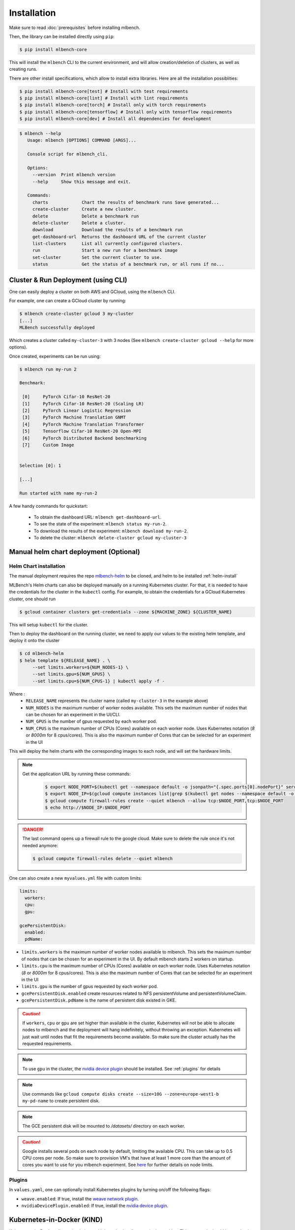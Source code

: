 .. highlight:: shell

Installation
============

Make sure to read :doc:`prerequisites` before installing mlbench.

Then, the library can be installed directly using ``pip``:

.. code-block:: bash

   $ pip install mlbench-core

This will install the ``mlbench`` CLI to the current environment, and will allow creation/deletion of clusters, as well as creating runs.

There are other install specifications, which allow to install extra libraries. Here are all the installation possiblities:

.. code-block:: bash

    $ pip install mlbench-core[test] # Install with test requirements
    $ pip install mlbench-core[lint] # Install with lint requirements
    $ pip install mlbench-core[torch] # Install only with torch requirements
    $ pip install mlbench-core[tensorflow] # Install only with tensorflow requirements
    $ pip install mlbench-core[dev] # Install all dependencies for development

.. code-block:: bash

   $ mlbench --help
      Usage: mlbench [OPTIONS] COMMAND [ARGS]...

      Console script for mlbench_cli.

      Options:
        --version  Print mlbench version
        --help     Show this message and exit.

      Commands:
        charts             Chart the results of benchmark runs Save generated...
        create-cluster     Create a new cluster.
        delete             Delete a benchmark run
        delete-cluster     Delete a cluster.
        download           Download the results of a benchmark run
        get-dashboard-url  Returns the dashboard URL of the current cluster
        list-clusters      List all currently configured clusters.
        run                Start a new run for a benchmark image
        set-cluster        Set the current cluster to use.
        status             Get the status of a benchmark run, or all runs if no...

Cluster & Run Deployment (using CLI)
------------------------------------

One can easily deploy a cluster on both AWS and GCloud, using the ``mlbench`` CLI.

For example, one can create a GCloud cluster by running:

.. code-block:: bash

   $ mlbench create-cluster gcloud 3 my-cluster
   [...]
   MLBench successfully deployed

Which creates a cluster called ``my-cluster-3`` with 3 nodes (See ``mlbench create-cluster gcloud --help`` for more options).

Once created, experiments can be run using:

.. code-block:: bash

   $ mlbench run my-run 2

   Benchmark:

    [0]     PyTorch Cifar-10 ResNet-20
    [1]     PyTorch Cifar-10 ResNet-20 (Scaling LR)
    [2]     PyTorch Linear Logistic Regression
    [3]     PyTorch Machine Translation GNMT
    [4]     PyTorch Machine Translation Transformer
    [5]     Tensorflow Cifar-10 ResNet-20 Open-MPI
    [6]     PyTorch Distributed Backend benchmarking
    [7]     Custom Image


   Selection [0]: 1

   [...]

   Run started with name my-run-2

A few handy commands for quickstart:

 - To obtain the dashboard URL: ``mlbench get-dashboard-url``.
 - To see the state of the experiment: ``mlbench status my-run-2``.
 - To download the results of the experiment: ``mlbench download my-run-2``.
 - To delete the cluster: ``mlbench delete-cluster gcloud my-cluster-3``

.. _helm-charts:

Manual helm chart deployment (Optional)
---------------------------------------

Helm Chart installation
^^^^^^^^^^^^^^^^^^^^^^^

The manual deployment requires the repo `mlbench-helm <https://github.com/mlbench/mlbench-helm>`_ to be cloned, and helm to be installed :ref:`helm-install`

MLBench's Helm charts can also be deployed manually on a running Kubernetes cluster.
For that, it is needed to have the credentials for the cluster in the ``kubectl`` config.
For example, to obtain the credentials for a GCloud Kubernetes cluster, one should run

.. code-block:: bash

   $ gcloud container clusters get-credentials --zone ${MACHINE_ZONE} ${CLUSTER_NAME}

This will setup ``kubectl`` for the cluster.

Then to deploy the dashboard on the running cluster, we need to apply our values to the existing helm template, and deploy it onto the cluster

.. code-block:: bash

   $ cd mlbench-helm
   $ helm template ${RELEASE_NAME} . \
        --set limits.workers=${NUM_NODES-1} \
        --set limits.gpu=${NUM_GPUS} \
        --set limits.cpu=${NUM_CPUS-1} | kubectl apply -f -

Where :
   - ``RELEASE_NAME`` represents the cluster name (called ``my-cluster-3`` in the example above)
   - ``NUM_NODES`` is the maximum number of worker nodes available. This sets the maximum number of nodes that can be chosen for an experiment in the UI/CLI.
   - ``NUM_GPUS`` is the number of gpus requested by each worker pod.
   - ``NUM_CPUS`` is the maximum number of CPUs (Cores) available on each worker node. Uses Kubernetes notation (`8` or `8000m` for 8 cpus/cores). This is also the maximum number of Cores that can be selected for an experiment in the UI

This will deploy the helm charts with the corresponding images to each node, and will set the hardware limits.

.. note::
   Get the application URL by running these commands:
    .. code-block:: bash

       $ export NODE_PORT=$(kubectl get --namespace default -o jsonpath="{.spec.ports[0].nodePort}" services ${RELEASE_NAME}-mlbench-master)
       $ export NODE_IP=$(gcloud compute instances list|grep $(kubectl get nodes --namespace default -o jsonpath="{.items[0].status.addresses[0].address}") |awk '{print $5}')
       $ gcloud compute firewall-rules create --quiet mlbench --allow tcp:$NODE_PORT,tcp:$NODE_PORT
       $ echo http://$NODE_IP:$NODE_PORT

.. danger::
    The last command opens up a firewall rule to the google cloud. Make sure to delete the rule once it's not needed anymore:

    .. code-block:: bash

      $ gcloud compute firewall-rules delete --quiet mlbench

One can also create a new ``myvalues.yml`` file with custom limits:

.. code-block:: yaml

   limits:
     workers:
     cpu:
     gpu:

   gcePersistentDisk:
     enabled:
     pdName:

- ``limits.workers`` is the maximum number of worker nodes available to mlbench. This sets the maximum number of nodes that can be chosen for an experiment in the UI. By default mlbench starts 2 workers on startup.
- ``limits.cpu`` is the maximum number of CPUs (Cores) available on each worker node. Uses Kubernetes notation (`8` or `8000m` for 8 cpus/cores). This is also the maximum number of Cores that can be selected for an experiment in the UI
- ``limits.gpu`` is the number of gpus requested by each worker pod.
- ``gcePersistentDisk.enabled`` create resources related to NFS persistentVolume and persistentVolumeClaim.
- ``gcePersistentDisk.pdName`` is the name of persistent disk existed in GKE.

.. Caution::
   If ``workers``, ``cpu`` or ``gpu`` are set higher than available in the cluster, Kubernetes will not be able to allocate nodes to mlbench and the deployment will hang indefinitely, without throwing an exception.
   Kubernetes will just wait until nodes that fit the requirements become available. So make sure the cluster actually has the requested requirements.

.. note::
   To use ``gpu`` in the cluster, the `nvidia device plugin <https://github.com/NVIDIA/k8s-device-plugin>`_ should be installed. See :ref:`plugins` for details

.. note::
   Use commands like ``gcloud compute disks create --size=10G --zone=europe-west1-b my-pd-name`` to create persistent disk.

.. note::
   The GCE persistent disk will be mounted to `/datasets/` directory on each worker.

.. caution::
   Google installs several pods on each node by default, limiting the available CPU. This can take up to 0.5 CPU cores per node. So make sure to provision VM's that have at least 1 more core than the amount of cores you want to use for you mlbench experiment.
   See `here <https://cloud.google.com/kubernetes-engine/docs/concepts/cluster-architecture#memory_cpu>`__ for further details on node limits.

.. _plugins:

Plugins
^^^^^^^

In ``values.yaml``, one can optionally install Kubernetes plugins by turning on/off the following flags:

- ``weave.enabled``: If true, install the `weave network plugin <https://github.com/weaveworks/weave>`_.
- ``nvidiaDevicePlugin.enabled``: If true, install the `nvidia device plugin <https://github.com/NVIDIA/k8s-device-plugin>`_.


Kubernetes-in-Docker (KIND)
---------------------------

Kubernetes-in-Docker allows simulating multiple nodes locally on a single machine. This approach should be used only for local development and testing. It is not a recommended way to measure benchmark results. 

To use KIND, you need to setup a local registry and start a KIND server. We provide the script ``kind-with-registry.sh`` that can be used to start a local registry and a local cluster with one master and two worker nodes. 

In order to push an image to the local registry you need to follow the procedure below. We use the image ``mlbench/pytorch-cifar10-resnet-scaling:2.3.0`` for illustration, but you can use any image of your choice.

1. Pull (or build) an image on your local machine:

.. code-block:: bash

      $ docker pull mlbench/pytorch-cifar10-resnet-scaling:2.3.0
   
2. Tag the image to use the local registry:

.. code-block:: bash

      $ docker tag mlbench/pytorch-cifar10-resnet-scaling:2.3.0 localhost:5000/pytorch-cifar10-resnet-scaling:2.3.0
      
3. Push the image to the local registry 

.. code-block:: bash

      $ docker push localhost:5000/pytorch-cifar10-resnet-scaling:2.3.0

4. Now you can use the image as a custom image when starting a run on your cluster. Please make sure to specify the new tag of the image (``localhost:5000/pytorch-cifar10-resnet-scaling:2.3.0`` in the running example).

Next, you need to install ``helm`` (See :doc:`prerequisites`) and set the :ref:`helm-charts`.

Finally, to install mlbench on your local cluster run the following command (you can replace ``rel`` with a release name of your choice)

.. code-block:: bash

   $ helm upgrade --wait --recreate-pods -f values.yaml --timeout 900s --install rel .
   [...]
   NOTES:
   1. Get the application URL by running these commands:
      export NODE_PORT=$(kubectl get --namespace default -o jsonpath="{.spec.ports[0].nodePort}" services rel-mlbench-master)
      export NODE_IP=$(kubectl get nodes --namespace default -o jsonpath="{.items[0].status.addresses[0].address}")
      echo http://$NODE_IP:$NODE_PORT

Run the 3 commands printed by the last command. The third command will output the URL where you can access the MLBench Dashboard. From there, you can start and monitor runs on your local cluster. 
